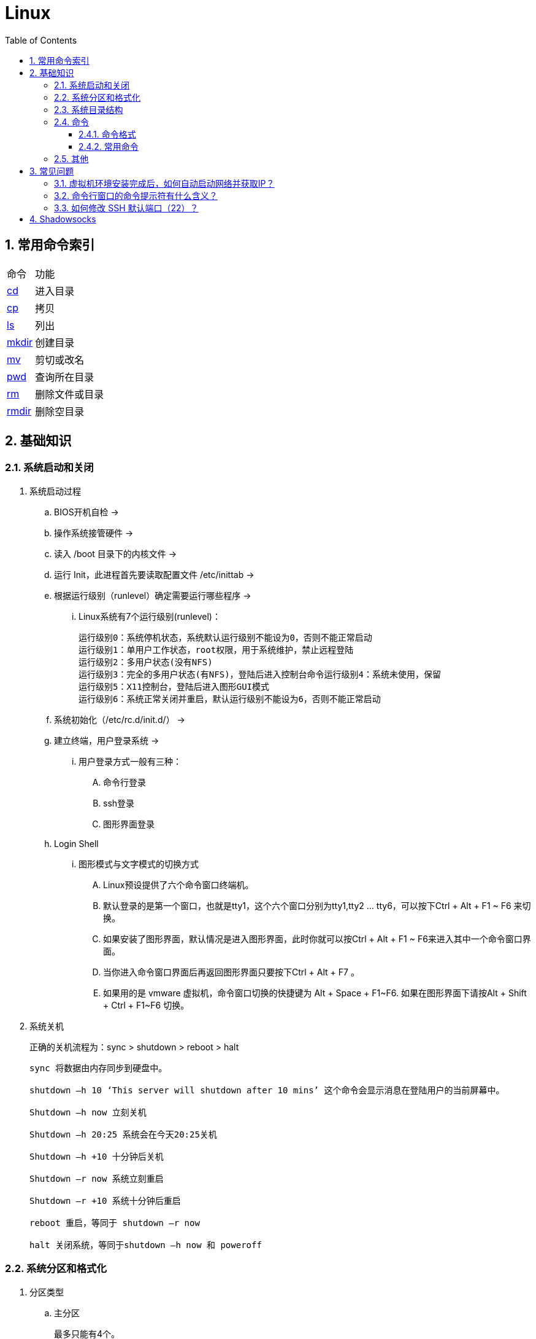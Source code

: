 = Linux
:icons:
:toc:
:numbered:
:toclevels: 4

== 常用命令索引

[options="autowidth"]
|===
|命令     |功能
|<<x_cd, cd>>   |进入目录
|<<x_cp, cp>>   |拷贝
|<<x_ls, ls>>   |列出
|<<x_mkdir, mkdir>> |创建目录
|<<x_mv, mv>>   |剪切或改名
|<<x_pwd, pwd>> |查询所在目录
|<<x_rm, rm>>   |删除文件或目录
|<<x_rmdir, rmdir>> |删除空目录
|===

== 基础知识

=== 系统启动和关闭

. 系统启动过程
.. BIOS开机自检 →
.. 操作系统接管硬件 →
.. 读入 /boot 目录下的内核文件 →
.. 运行 Init，此进程首先要读取配置文件 /etc/inittab →

.. 根据运行级别（runlevel）确定需要运行哪些程序 →
... Linux系统有7个运行级别(runlevel)：
+
----
运行级别0：系统停机状态，系统默认运行级别不能设为0，否则不能正常启动
运行级别1：单用户工作状态，root权限，用于系统维护，禁止远程登陆
运行级别2：多用户状态(没有NFS)
运行级别3：完全的多用户状态(有NFS)，登陆后进入控制台命令运行级别4：系统未使用，保留
运行级别5：X11控制台，登陆后进入图形GUI模式
运行级别6：系统正常关闭并重启，默认运行级别不能设为6，否则不能正常启动
----

.. 系统初始化（/etc/rc.d/init.d/） →

.. 建立终端，用户登录系统 →

... 用户登录方式一般有三种：
.... 命令行登录
.... ssh登录
.... 图形界面登录

.. Login Shell

... 图形模式与文字模式的切换方式
.... Linux预设提供了六个命令窗口终端机。
.... 默认登录的是第一个窗口，也就是tty1，这个六个窗口分别为tty1,tty2 … tty6，可以按下Ctrl + Alt + F1 ~ F6 来切换。
.... 如果安装了图形界面，默认情况是进入图形界面，此时你就可以按Ctrl + Alt + F1 ~ F6来进入其中一个命令窗口界面。
.... 当你进入命令窗口界面后再返回图形界面只要按下Ctrl + Alt + F7 。
.... 如果用的是 vmware 虚拟机，命令窗口切换的快捷键为 Alt + Space + F1~F6. 如果在图形界面下请按Alt + Shift + Ctrl + F1~F6 切换。

. 系统关机
+
正确的关机流程为：sync > shutdown > reboot > halt
+
----
sync 将数据由内存同步到硬盘中。

shutdown –h 10 ‘This server will shutdown after 10 mins’ 这个命令会显示消息在登陆用户的当前屏幕中。

Shutdown –h now 立刻关机

Shutdown –h 20:25 系统会在今天20:25关机

Shutdown –h +10 十分钟后关机

Shutdown –r now 系统立刻重启

Shutdown –r +10 系统十分钟后重启

reboot 重启，等同于 shutdown –r now

halt 关闭系统，等同于shutdown –h now 和 poweroff
----

=== 系统分区和格式化

. 分区类型

.. 主分区
+
最多只能有4个。

.. 扩展分区
... 最多只能有1个。
... 主分区+扩展分区，最多有4个。
... 不能写入数据，只能包含逻辑分区。

.. 逻辑分区
+
逻辑分区号从5开始（即使扩展分区3和4没有使用）

. 格式化

. 分区（硬件）设备文件名
+
[options="autowidth"]
|===
|硬件 |设备文件名
|IDE硬盘 |/dev/hd[a-d]
|SCSI/SATA/USB硬盘 |/dev/sd[a-p]
|光驱 |/dev/cdrom 或 /dev/hdc
|软盘 |/dev/fd[0-1]
|打印机（25针） |/dev/lp[0-2]
|打印机（USB） |/dev/usb/lp[0-15]
|鼠标 |/dev/mouse
|===
+
举例：
+
----
/dev/hda1   （表示IDE硬盘a的第1个分区）
----

. 挂载
+
挂载点（目录，类似于Windows中的盘符）

.. 必须分区
... / （根分区）
... swap分区 （交换分区）
.... 内存在4G以内，则分配2倍内存大小
.... 内存超过4G，则分配内存同等大小
.... 做实验不超过2GB即可

.. 推荐分区
... /boot （启动分区，200MB）

=== 系统目录结构

登录系统后，输入 ls 命令可以查看目录结构：

[options="autowidth"]
|===
|目录 |备注
|/bin   |bin是Binary的缩写, 这个目录存放着最经常使用的命令。
|/boot  |这里存放的是启动Linux时使用的一些核心文件，包括一些连接文件以及镜像文件。
|/dev   |dev是Device(设备)的缩写, 该目录下存放的是Linux的外部设备，在Linux中访问设备的方式和访问文件的方式是相同的。
|/etc   |这个目录用来存放所有的系统管理所需要的配置文件和子目录。
|/home  |用户的主目录，在Linux中，每个用户都有一个自己的目录，一般该目录名是以用户的账号命名的。
|/lib   |这个目录里存放着系统最基本的动态连接共享库，其作用类似于Windows里的DLL文件。几乎所有的应用程序都需要用到这些共享库。
|/lost+found    |这个目录一般情况下是空的，当系统非法关机后，这里就存放了一些文件。
|/media |linux系统会自动识别一些设备，例如U盘、光驱等等，当识别后，linux会把识别的设备挂载到这个目录下。
|/mnt   |系统提供该目录是为了让用户临时挂载别的文件系统的，我们可以将光驱挂载在/mnt/上，然后进入该目录就可以查看光驱里的内容了。
|/opt   |这是给主机额外安装软件所摆放的目录。比如你安装一个ORACLE数据库则就可以放到这个目录下。默认是空的。
|/proc  |
    这个目录是一个虚拟的目录，它是系统内存的映射，我们可以通过直接访问这个目录来获取系统信息。

    这个目录的内容不在硬盘上而是在内存里，我们也可以直接修改里面的某些文件，比如可以通过下面的命令来屏蔽主机的ping命令，
    使别人无法ping你的机器： echo 1 > /proc/sys/net/ipv4/icmp_echo_ignore_all
|/root  |该目录为系统管理员，也称作超级权限者的用户主目录。
|/sbin  |s就是Super User的意思，这里存放的是系统管理员使用的系统管理程序。
|/selinux   |
    这个目录是Redhat/CentOS所特有的目录，Selinux是一个安全机制，类似于windows的防火墙，但是这套机制比较复杂，
    这个目录就是存放selinux相关的文件的。
|/srv   |该目录存放一些服务启动之后需要提取的数据。
|/sys   |
    这是linux2.6内核的一个很大的变化。该目录下安装了2.6内核中新出现的一个文件系统 sysfs 。

    sysfs文件系统集成了下面3种文件系统的信息：针对进程信息的proc文件系统、针对设备的devfs文件系统以及针对伪终端的devpts文件系统。

    该文件系统是内核设备树的一个直观反映。

    当一个内核对象被创建的时候，对应的文件和目录也在内核对象子系统中被创建。
|/tmp   |这个目录是用来存放一些临时文件的。
|/usr   |这是一个非常重要的目录，用户的很多应用程序和文件都放在这个目录下，类似于windows下的program files目录。
|/usr/bin   |系统用户使用的应用程序。
|/usr/sbin  |超级用户使用的比较高级的管理程序和系统守护程序。
|/usr/src   |内核源代码默认的放置目录。
|/var   |这个目录中存放着在不断扩充着的东西，我们习惯将那些经常被修改的目录放在这个目录下。包括各种日志文件。
|===

=== 命令

==== 命令格式

----
命令 [选项] [参数]
----
- 个别命令不遵循此格式
- 有多个选项时，可以写在一起
- 简化选项和完整选项
    * -a 等于 --all

==== 常用命令

. cd [[x_cd]]
+
变更目录
+
----
cd [目录]

cd ~    # 进入当前用户的home目录
cd -    # 进入上次目录
cd ..   # 进入上一级目录
cd .    # 进入当前目录
----

. cp [[x_cp]]
+
复制文件或目录
+
----
cp [选项] [原文件或目录] [目标目录]
----

.. -a   相当于 -dpr
.. -d   若源文件是链接文件，则复制链接属性
.. -p   连带文件属性复制
.. -r   复制目录

. find [[x_find]]
+
搜索文件
+
----
find [搜索范围] [搜索条件]
----

.. 避免大范围搜索，会非常耗费系统资源
.. find 是在系统当中搜索符合条件的文件名。如果需要匹配，使用通配符匹配，通配符是完全匹配。

.. 示例
+
[source, bash, numbered]
----
# 使用通配符
#   *  匹配任意内容
#   ?  匹配任意一个字符
#   [] 匹配任意一个中括号内的字符
find /root -name "install.log*"

# 不区分大小写
find /root -iname install.log

# 按照所有者搜索
find /root -user root

# 查找没有所有者的文件
# 一般情况下，没有所有者的文件即为垃圾文件，但有两个例外：
# （1）Linux内核直接产生，例如内存交换目录中的文件；
# （2）外部产生的文件，例如Windows系统中创建的文件，通过U盘拷贝到Linux系统中。
find /root -nouser

# 查找10天前修改的文件
find /var/log/ -mtime +10

    #   atime   文件访问时间
    #   ctime   改变文件属性
    #   mtime   修改文件内容

    #   -10 10天内修改的文件
    #    10 10天当天修改的文件
    #   +10 10天前修改的文件

# 查找文件大小是25KB的文件
find . -size 25k

    #   -25k    小于25KB的文件
    #    25k    等于25KB的文件
    #   +25k    大于25KB的文件
    #   注意：输入单位时，k 必须小写，M 必须大写。

# 查找 i 节点是262422的文件
find . -inum 262422

# 查找/etc/目录下，大于20KB且小于50KB的文件
find /etc -size +20k -a -size -50k
    #   -a  and 逻辑与
    #   -o  or  逻辑或

# 查找/etc/目录下，大于20KB且小于50KB的文件，并显示详细信息
# -exec/-ok 命令 {} \;  对搜索结果执行操作
find /etc -size +20k -a -size -50k -exec ls -lh {} \;
----

. grep [[x_grep]]
+
在文件当中匹配符合条件的字符串，使用正则表达式进行匹配，匹配方式为包含匹配。
+
----
grep [选项] 字符串 文件名
----

.. -i   忽略大小写
.. -v   排除指定字符串

. info
+
详细命令帮助
+
----
info [命令]
----

.. -回车：进入子帮助页面（带有*号标记）
.. -u  ：进入上层页面
.. -n  ：进入下一个帮助小节
.. -p  ：进入上一个帮助小节
.. -q  ：退出

. ll [[x_ll]]
+
相当于 ls -l

. ln
+
生成链接文件
+
----
ln -s [原文件] [目标文件]
----
.. -s   创建软链接

. locate [[x_locate]]
+
在后台数据库中按文件名搜索（比find速度快）
+
----
locate [文件名]
----

.. locate命令所搜索的后台数据库：/var/lib/mlocate （不同的Linux发行版，数据库名称可能有差别）。
.. 该数据库并非实时更新，刚创建的文件可能搜不到，此时可用命令 updatedb 先更新数据库再搜索。

.. locate的搜索行为由配置文件 /etc/updatedb.conf 定义：
+
----
# 开启搜索限制
PRUNE_BIND_MOUNTS = "yes"

# 搜索时，不搜索的文件系统
PRUNEFS =

# 搜索时，不搜索的文件类型
PRUNENAMES =

# 搜索时，不搜索的路径
PRUNEPATHS =
----

. ls [[x_ls]]
+
列出文件或目录
+
----
ls [选项] [文件或目录]
----

.. -a  显示所有文件，包含隐藏文件
.. -d  查看目录属性
.. -h  人性化显示文件大小
.. -i  显示inode

.. -l  显示详细信息
+
----
[root@localhost ~]# ls
anaconda-ks.cfg
[root@localhost ~]# ls -l
总用量 4
-rw-------. 1 root root 1326 5月   9 07:27 anaconda-ks.cfg
----
+
[NOTE]
====
. 一共10位
. 第1位的“-”：表示文件类型（-文件，d目录，l软链接文件）
. 后9位分3组，每3位为1组，分别代表：u所有者，g所属组，o其他人 （权限表示为：r读，w写，x执行）
====

. man
+
查看帮助
+
----
man [命令]
----

.. man的级别
+
----
#1   查看命令的帮助
#2   查看可被内核调用的函数的帮助
#3   查看函数和函数库的帮助
#4   查看特殊文件的帮助（主要是/dev目录下的文件）
#5   查看配置文件的帮助
#6   查看游戏的帮助
#7   查看其它杂项的帮助
#8   查看系统管理员可用命令的帮助
#9   查看和内核相关文件的帮助
----

.. 查看命令拥有那个级别的帮助
+
----
man -f [命令]
# 相当于
whatis [命令]

man -5 passwd
man -8 ifconfig
----

.. 查看和命令相关的所有帮助
+
----
man -k [命令]
# 相当于
apropos [命令]
----

.. 选项帮助
+
----
[命令] --help

ls --help
----

.. shell内部命令帮助
+
----
help [shell内部命令]

whereis cd  # 确定是否是shell内部命令。如果只能找到帮助、找不到可执行文件，说明是内部命令。
help cd     # 获取内部命令帮助
----

. mkdir [[x_mkdir]]
+
创建目录
+
----
mkdir [单级目录]
mkdir -p [多级目录]
----

. mv [[x_mv]]
+
剪切或改名
+
----
mv [原文件或目录] [目标目录]
----

. pwd [[x_pwd]]
+
（打印）查询工作目录

. rm [[x_rm]]
+
删除文件或目录

.. -r 表示递归（即包含子目录）
.. -f 表示强制
+
----
rm -rf  # 强制删除目录下所有的东西
----

. rmdir [[x_rmdir]]
+
删除空目录

. touch [[x_touch]]
+
创建文件或修改文件时间

. whereis [[x_whereis]]
+
搜索命令所在路径及帮助文档所在位置
+
----
whereis [命令名]
----

.. -b   只查找可执行文件
.. -m   只查找帮助文件

. which [[x_which]]
+
搜索命令所在路径及别名

. $PATH [[x_PATH]]
+
环境变量，定义的是系统搜索命令的路径。
+
----
echo $PATH
----

=== 其他

. CentOS 7 初始化搭建
+
http://www.vultr.com/docs/initial-setup-of-a-centos-7-server[参考]

. 时区和 NTP 设置
+
http://www.vultr.com/docs/setup-timezone-and-ntp-on-centos-6[参考]

.. 修改时区
+
----
date    # 查看当前时间

rm -rf /etc/localtime   # 删除当前时区
ln -s /usr/share/zoneinfo/Asia/Shanghai /etc/localtime  # 设置时区为上海

vi /etc/sysconfig/clock # 使用 vi 修改配置

ZONE="Asia/Shanghai"
UTC=false
ARC=false

:wq #保存退出

hwclock --systohc --localtime   # 将系统时间写入硬件时钟

hwclock # 查看结果
----

.. 设置 NTP
+
----
ntpd --version  # 查看 NTP 版本，默认为 4.2.6p5

service ntpd stop   # 停止服务

... （待续）

----

. 显示用法手册
+
----
# 如果还未安装手册，可用如下命令
yum install man-pages
----

== 常见问题

=== 虚拟机环境安装完成后，如何自动启动网络并获取IP？

. Red Hat
.. 使用命令 setup 打开配置工具，选择网络配置，设定IP、子网掩码、DNS服务器等信息。
.. 使用如下命令重启网络服务：
+
----
service network restart
----

. CentOS_6
.. 虚拟机网络适配器使用桥接模式（自动）
.. 使用命令 ifconfig 查看网络配置，如果有 eth0 ，试试用如下命令打开网卡：
+
----
ifup eth0
----

.. 或者使用如下命令手工编辑配置文件，将 ONBOOT=no 改为 ONBOOT=yes 。
+
----
vi /etc/sysconfig/network-scripts/ifcfg-eth0

:q      # 不保存退出vi
:wq     # 保存退出
----

.. 重启网络服务

. CentOS_7
.. 虚拟机网络适配器使用NAT模式
.. eth0 对应变成了 ens33，使用如下命令编辑配置文件，将 ONBOOT=no 改为 ONBOOT=yes 。
+
----
vi /etc/sysconfig/network-scripts/ifcfg-ens33
----

.. 重启网络服务

=== 命令行窗口的命令提示符有什么含义？

----
[root@localhost ~]#
----
. root：当前登录用户
. localhost：主机名
. ~：当前所在目录（家目录）
. #：超级用户的提示符（普通用户的提示符是 $）


=== 如何修改 SSH 默认端口（22）？    [[x_ChangeDefaultSSHPort]]
（以 CentOS_7 为例）

. SSH 远程登录
+
----
# 默认端口
ssh name@remoteserver

# 非默认端口
ssh name@remoteserver -p Your_Port_Number
----

. 修改ssh配置文件，增加新的端口：
+
----
# CentOS
vi /etc/ssh/sshd_config

# Ubuntu
sudo vim /etc/ssh/sshd_config
----
+
按【I】或【Insert】进入编辑模式，在默认端口后增加一行：
+
----
Port 22
Port Your_New_SSH_Port
----
+
按【Esc】，输入“:wq”保存退出。

. 重启 SSH 服务
+
----
# CentOS
service sshd restart

# Ubuntu
sudo service ssh restart
----

[[x_firewall]]
. 如果启用了防火墙，需要添加新开的端口：
+
----
# CentOS_7 默认使用 firewalld ，查看是否运行
firewall-cmd --state

# 查看端口
firewall-cmd --permanent --list-port

# 添加端口
firewall-cmd --permanent --zone=public --add-port=Your_New_SSH_Port/tcp

# 删除端口
firewall-cmd --permanent --remove-port=Your_Old_Port/tcp

# 重启防火墙
firewall-cmd --reload

# 启动
systemctl start firewalld
# 查看状态
systemctl status firewalld
# 停止
systemctl disable firewalld
# 禁用
systemctl stop firewalld

# 查看版本
firewall-cmd --version
# 查看帮助
firewall-cmd --help
# 显示状态
firewall-cmd --state
# 查看所有打开的端口
firewall-cmd --zone=public --list-ports
# 更新防火墙规则
firewall-cmd --reload
# 查看区域信息
firewall-cmd --get-active-zones
# 查看指定接口所属区域
firewall-cmd --get-zone-of-interface=eth0
# 拒绝所有包
firewall-cmd --panic-on
# 取消拒绝状态
firewall-cmd --panic-off
# 查看是否拒绝
firewall-cmd --query-panic
----

. 使用 SSH 客户端测试新追加的端口能否正常登录，如果没问题了，再将默认端口注释掉：
+
----
# Port 22
Port Your_New_SSH_Port
----

== Shadowsocks

. VPS安装
+
选择CentOS 7 x64

. SSH远程登录（默认端口22）

. Shadowsocks安装
+
----
yum install m2crypto python-setuptools

easy_install pip

pip install shadowsocks
----

. Shadowsocks设置
.. 用vi创建或打开配置文件
+
----
vi  /etc/shadowsocks.json
----

.. 编辑内容
+
----
{
    "server": "Your_SS_IP",
    "server_port": Your_SS_Port,
    "local_address": "127.0.0.1",
    "local_port": 1080,
    "password": "Your_Shadowsocks_Password",
    "timeout": 300,
    "method": "aes-256-cfb",
    "fast_open": false
}
----
【I】插入编辑，【Esc】退出编辑，“:q”退出，“:wq”保存退出
+
[NOTE]
====
json文件的内容尽量手动输入，如果从Windows系统中拷贝，有可能带入BOM字符，导致文件解析失败。
====

. <<x_ChangeDefaultSSHPort, 修改SSH默认端口>>

. 防火墙安装
+
----
yum install firewalld

systemctl start firewalld
----

. <<x_firewall, 防火墙设置>>
+
----
# 打开SSH端口
firewall-cmd --permanent --zone=public --add-port=Your_SSH_Port/tcp
# 打开SS端口
firewall-cmd --permanent --zone=public --add-port=Your_SS_Port/tcp
# 重载以便生效
firewall-cmd --reload
----

. Shadowsocks启动
+
----
# 前台运行
ssserver -c /etc/shadowsocks.json

# 或 后台运行
nohup ssserver -c /etc/shadowsocks.json &
----
+
[NOTE]
====
发生问题时应在前台运行，以便输出日志、分析原因。
====

. CentOS更新
+
----
yum update
----
